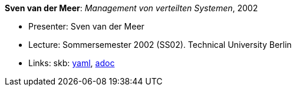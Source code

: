 //
// This file was generated by SKB-Dashboard, task 'lib-yaml2src'
// - on Wednesday November  7 at 00:23:13
// - skb-dashboard: https://www.github.com/vdmeer/skb-dashboard
//

*Sven van der Meer*: _Management von verteilten Systemen_, 2002

* Presenter: Sven van der Meer
* Lecture: Sommersemester 2002 (SS02). Technical University Berlin
* Links:
      skb:
        https://github.com/vdmeer/skb/tree/master/data/library/talks/lecture-notes/2000/vandermeer-2002-mvs-tub.yaml[yaml],
        https://github.com/vdmeer/skb/tree/master/data/library/talks/lecture-notes/2000/vandermeer-2002-mvs-tub.adoc[adoc]

